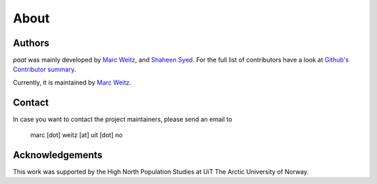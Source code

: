 About
=====

Authors
-------

*paat* was mainly developed by
`Marc Weitz <https://github.com/trybnetic>`_,
and `Shaheen Syed <https://github.com/shaheen-syed/>`_. For the full list of
contributors have a look at `Github's Contributor summary
<https://github.com/trybnetic/paat/contributors>`_.

Currently, it is maintained by `Marc Weitz <https://github.com/trybnetic>`_.


Contact
-------

In case you want to contact the project maintainers, please send an email to

      marc [dot] weitz [at] uit [dot] no


Acknowledgements
----------------

This work was supported by the High North Population Studies at UiT The Arctic University of Norway.
